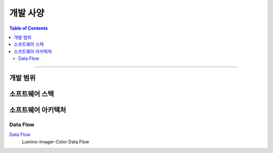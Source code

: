 *********************************
개발 사양
*********************************

.. contents:: Table of Contents

---------

개발 범위
========


소프트웨어 스택
=============


소프트웨어 아키텍처
================

Data Flow
----------

`Data Flow <https://deepinsight-projects.atlassian.net/wiki/spaces/LuminoImag/whiteboard/370212865?atl_f=PAGETREE>`__
    Lumino-Imager-Color Data Flow



